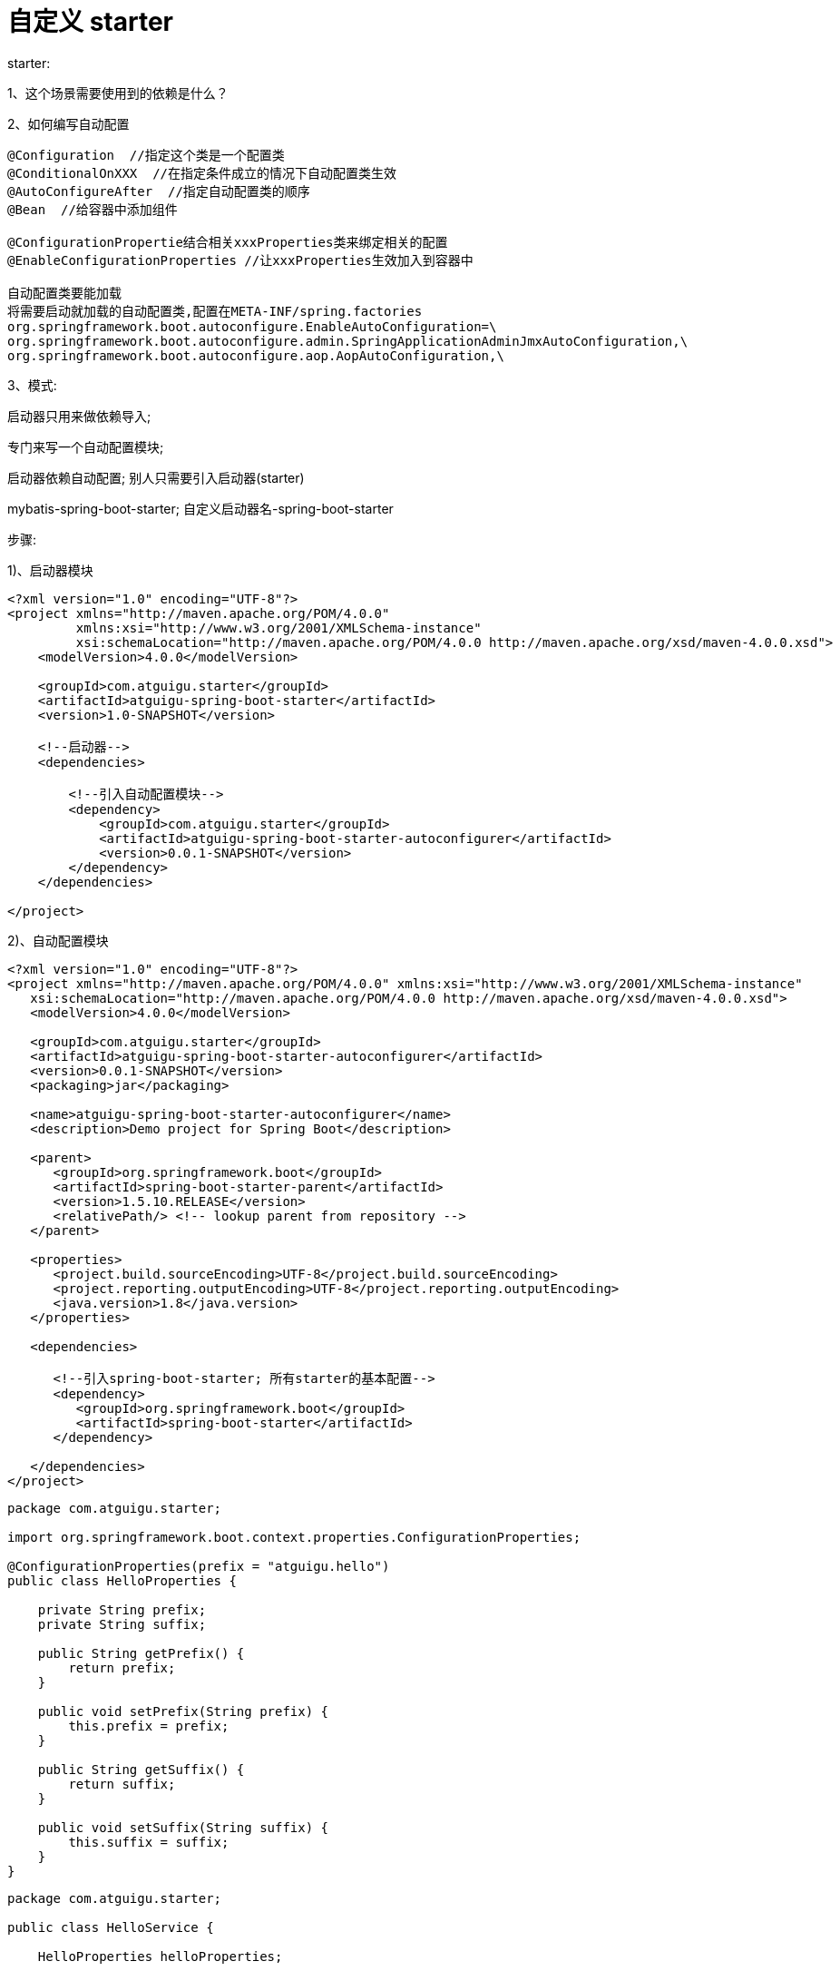 [[springboot-base-starter]]
= 自定义 starter

starter:

​1、这个场景需要使用到的依赖是什么？

​2、如何编写自动配置

[source,java]
----
@Configuration  //指定这个类是一个配置类
@ConditionalOnXXX  //在指定条件成立的情况下自动配置类生效
@AutoConfigureAfter  //指定自动配置类的顺序
@Bean  //给容器中添加组件

@ConfigurationPropertie结合相关xxxProperties类来绑定相关的配置
@EnableConfigurationProperties //让xxxProperties生效加入到容器中

自动配置类要能加载
将需要启动就加载的自动配置类,配置在META-INF/spring.factories
org.springframework.boot.autoconfigure.EnableAutoConfiguration=\
org.springframework.boot.autoconfigure.admin.SpringApplicationAdminJmxAutoConfiguration,\
org.springframework.boot.autoconfigure.aop.AopAutoConfiguration,\
----

​3、模式:

启动器只用来做依赖导入;

专门来写一个自动配置模块;

启动器依赖自动配置; 别人只需要引入启动器(starter)

mybatis-spring-boot-starter; 自定义启动器名-spring-boot-starter

步骤:

1)、启动器模块

[source,xml]
----
<?xml version="1.0" encoding="UTF-8"?>
<project xmlns="http://maven.apache.org/POM/4.0.0"
         xmlns:xsi="http://www.w3.org/2001/XMLSchema-instance"
         xsi:schemaLocation="http://maven.apache.org/POM/4.0.0 http://maven.apache.org/xsd/maven-4.0.0.xsd">
    <modelVersion>4.0.0</modelVersion>

    <groupId>com.atguigu.starter</groupId>
    <artifactId>atguigu-spring-boot-starter</artifactId>
    <version>1.0-SNAPSHOT</version>

    <!--启动器-->
    <dependencies>

        <!--引入自动配置模块-->
        <dependency>
            <groupId>com.atguigu.starter</groupId>
            <artifactId>atguigu-spring-boot-starter-autoconfigurer</artifactId>
            <version>0.0.1-SNAPSHOT</version>
        </dependency>
    </dependencies>

</project>
----

2)、自动配置模块

[source,xml]
----
<?xml version="1.0" encoding="UTF-8"?>
<project xmlns="http://maven.apache.org/POM/4.0.0" xmlns:xsi="http://www.w3.org/2001/XMLSchema-instance"
   xsi:schemaLocation="http://maven.apache.org/POM/4.0.0 http://maven.apache.org/xsd/maven-4.0.0.xsd">
   <modelVersion>4.0.0</modelVersion>

   <groupId>com.atguigu.starter</groupId>
   <artifactId>atguigu-spring-boot-starter-autoconfigurer</artifactId>
   <version>0.0.1-SNAPSHOT</version>
   <packaging>jar</packaging>

   <name>atguigu-spring-boot-starter-autoconfigurer</name>
   <description>Demo project for Spring Boot</description>

   <parent>
      <groupId>org.springframework.boot</groupId>
      <artifactId>spring-boot-starter-parent</artifactId>
      <version>1.5.10.RELEASE</version>
      <relativePath/> <!-- lookup parent from repository -->
   </parent>

   <properties>
      <project.build.sourceEncoding>UTF-8</project.build.sourceEncoding>
      <project.reporting.outputEncoding>UTF-8</project.reporting.outputEncoding>
      <java.version>1.8</java.version>
   </properties>

   <dependencies>

      <!--引入spring-boot-starter; 所有starter的基本配置-->
      <dependency>
         <groupId>org.springframework.boot</groupId>
         <artifactId>spring-boot-starter</artifactId>
      </dependency>

   </dependencies>
</project>

----

[source,java]
----
package com.atguigu.starter;

import org.springframework.boot.context.properties.ConfigurationProperties;

@ConfigurationProperties(prefix = "atguigu.hello")
public class HelloProperties {

    private String prefix;
    private String suffix;

    public String getPrefix() {
        return prefix;
    }

    public void setPrefix(String prefix) {
        this.prefix = prefix;
    }

    public String getSuffix() {
        return suffix;
    }

    public void setSuffix(String suffix) {
        this.suffix = suffix;
    }
}

----

[source,java]
----
package com.atguigu.starter;

public class HelloService {

    HelloProperties helloProperties;

    public HelloProperties getHelloProperties() {
        return helloProperties;
    }

    public void setHelloProperties(HelloProperties helloProperties) {
        this.helloProperties = helloProperties;
    }

    public String sayHellAtguigu(String name){
        return helloProperties.getPrefix()+"-" +name + helloProperties.getSuffix();
    }
}

----

[source,java]
----
package com.atguigu.starter;

import org.springframework.beans.factory.annotation.Autowired;
import org.springframework.boot.autoconfigure.condition.ConditionalOnWebApplication;
import org.springframework.boot.context.properties.EnableConfigurationProperties;
import org.springframework.context.annotation.Bean;
import org.springframework.context.annotation.Configuration;

@Configuration
@ConditionalOnWebApplication //web应用才生效
@EnableConfigurationProperties(HelloProperties.class)
public class HelloServiceAutoConfiguration {

    @Autowired
    HelloProperties helloProperties;
    @Bean
    public HelloService helloService(){
        HelloService service = new HelloService();
        service.setHelloProperties(helloProperties);
        return service;
    }
}

----